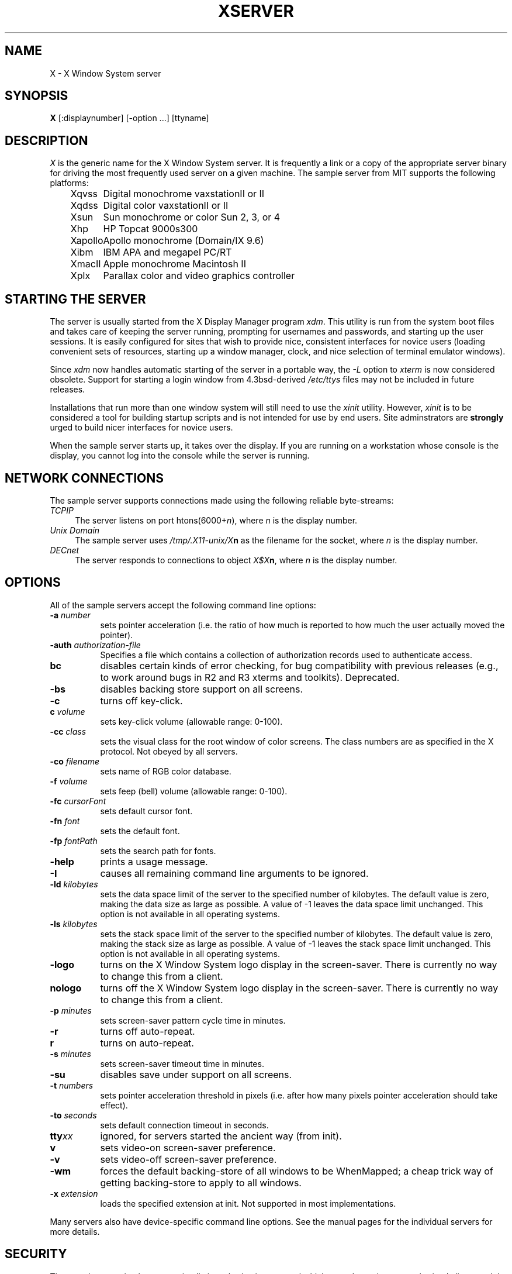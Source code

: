 .TH XSERVER 1 "26 October 1988"  "X Version 11"
.SH NAME
X - X Window System server
.SH SYNOPSIS
.B X
[:displaynumber] [-option ...] [ttyname]
.SH DESCRIPTION
.I X
is the generic name for the X Window System server.  It is frequently a link
or a copy of the appropriate server binary for driving the most frequently
used server on a given machine.  The sample server from MIT supports the
following platforms:
.sp
.ta 1.25in
.in +4
.nf
Xqvss	Digital monochrome vaxstationII or II
Xqdss	Digital color vaxstationII or II
Xsun	Sun monochrome or color Sun 2, 3, or 4
Xhp	HP Topcat 9000s300
Xapollo	Apollo monochrome (Domain/IX 9.6)
Xibm	IBM APA and megapel PC/RT
XmacII	Apple monochrome Macintosh II
Xplx	Parallax color and video graphics controller
.fi
.in -4
.SH "STARTING THE SERVER"
The server is usually started from the X Display Manager program \fIxdm\fP.
This utility is run from the system boot files and takes care of keeping
the server running, prompting for usernames and passwords, and starting up
the user sessions.  It is easily configured for sites that wish to provide
nice, consistent interfaces for novice users (loading convenient sets of
resources, starting up a window manager, clock, and nice selection of 
terminal emulator windows).
.PP
Since \fIxdm\fP now handles automatic starting of the server in a portable
way, the \fI-L\fP option to \fIxterm\fP is now considered obsolete.  Support
for starting a login window from 4.3bsd-derived \fI/etc/ttys\fP files
may not be included in future releases.
.PP
Installations that run more than one window system will still need to use the
\fIxinit\fP utility.  However, \fIxinit\fP is to be considered a tool for
building startup scripts and is not intended for use by end users.  Site
adminstrators are \fBstrongly\fP urged to build nicer interfaces for novice
users.
.PP
When the sample server starts up, it takes over the display.  If you 
are running on a workstation whose console is the display, you cannot log into
the console while the server is running.
.SH "NETWORK CONNECTIONS"
The sample server supports connections made using the following reliable
byte-streams:
.TP 4
.I TCP\/IP
.br
The server listens on port htons(6000+\fIn\fP), where \fIn\fP is the 
display number.
.TP 4
.I "Unix Domain"
The sample server uses \fI/tmp/.X11-unix/X\fBn\fR as the filename for 
the socket, where \fIn\fP is the display number.
.TP 4
.I "DECnet"
.br
The server responds to connections to object \fIX$X\fBn\fR, where \fIn\fP
is the display number.
.SH OPTIONS
All of the sample servers accept the following command line options:
.TP 8
.B \-a \fInumber\fP
sets pointer acceleration (i.e. the ratio of how much is reported to how much
the user actually moved the pointer).
.TP 8
.B \-auth \fIauthorization-file\fP
Specifies a file which contains a collection of authorization records used
to authenticate access.
.TP 8
.B bc
disables certain kinds of error checking, for bug compatibility with
previous releases (e.g., to work around bugs in R2 and R3 xterms and toolkits).
Deprecated.
.TP 8
.B \-bs
disables backing store support on all screens.
.TP 8
.B \-c
turns off key-click.
.TP 8
.B c \fIvolume\fP
sets key-click volume (allowable range: 0-100).
.TP 8
.B -cc \fIclass\fP
sets the visual class for the root window of color screens.
The class numbers are as specified in the X protocol.
Not obeyed by all servers.
.TP 8
.B \-co \fIfilename\fP
sets name of RGB color database.
.TP 8
.B \-f \fIvolume\fP
sets feep (bell) volume (allowable range: 0-100).
.TP 8
.B \-fc \fIcursorFont\fP
sets default cursor font.
.TP 8
.B \-fn \fIfont\fP
sets the default font.
.TP 8
.B \-fp \fIfontPath
sets the search path for fonts.
.TP 8
.B \-help
prints a usage message.
.TP 8
.B \-I
causes all remaining command line arguments to be ignored.
.TP 8
.B \-ld \fIkilobytes\fP
sets the data space limit of the server to the specified number of kilobytes.
The default value is zero, making the data size as large as possible.  A value
of -1 leaves the data space limit unchanged.  This option is not available in
all operating systems.
.TP 8
.B \-ls \fIkilobytes\fP
sets the stack space limit of the server to the specified number of kilobytes.
The default value is zero, making the stack size as large as possible.  A value
of -1 leaves the stack space limit unchanged.  This option is not available in
all operating systems.
.TP 8
.B \-logo
turns on the X Window System logo display in the screen-saver.
There is currently no way to change this from a client.
.TP 8
.B nologo
turns off the X Window System logo display in the screen-saver.
There is currently no way to change this from a client.
.TP 8
.B \-p \fIminutes\fP
sets screen-saver pattern cycle time in minutes.
.TP 8
.B \-r
turns off auto-repeat.
.TP 8
.B r
turns on auto-repeat.
.TP 8
.B \-s \fIminutes\fP
sets screen-saver timeout time in minutes.
.TP 8
.B \-su
disables save under support on all screens.
.TP 8
.B \-t \fInumbers\fP
sets pointer acceleration threshold in pixels (i.e. after how many pixels
pointer acceleration should take effect).
.TP 8
.B \-to \fIseconds\fP
sets default connection timeout in seconds.
.TP 8
.B tty\fIxx\fP
ignored, for servers started the ancient way (from init).
.TP 8
.B v
sets video-on screen-saver preference.
.TP 8
.B \-v
sets video-off screen-saver preference.
.TP 8
.B \-wm
forces the default backing-store of all windows to be WhenMapped;
a cheap trick way of getting backing-store to apply to all windows.
.TP 8
.B \-x \fIextension\fP
loads the specified extension at init.
Not supported in most implementations.
.PP
Many servers also have device-specific command line options.  See the
manual pages for the individual servers for more details.
.SH "SECURITY"
.PP
The sample server implements a simplistic authorization protocol which uses
data private to authorized clients and the server.  The authorzation data is
passed to the server in a private file named with the \fB-auth\fP command
line option.  If this file contains any authorization records, the local
host is not automatically allowed access to the server, and only clients
which send one of the authorization records contained in the file in the
connection setup information will be allowed access.  The authorization name
supported is "MIT-MAGIC-COOKIE-1".  See the \fIXau\fP manual page for
a description of the binary format of this file.  Maintenence of this
file, and distribution of its contents to remote sites for use there is
left as an exercise for the reader.
.PP
The sample server also uses a host-based access control list for deciding
whether or not to accept connections from clients on a particular machine.
This list initially consists of the host on which the server is running as
well as any machines listed in the file \fI/etc/X\fBn\fI.hosts\fR, where
\fBn\fP is the display number of the server.  Each line of the file should
contain either an Internet hostname (e.g. expo.lcs.mit.edu) or a DECnet
hostname in double colon format (e.g. hydra::).  There should be no leading
or trailing spaces on any lines.  For example:
.sp
.in +8
.nf 
joesworkstation
corporate.company.com
star::
bigcpu::
.fi
.in -8
.PP
Users can add or remove hosts from this list and enable or disable access
control using the \fIxhost\fP command from the same machine as the server.
For example:
.sp
.in +8
.nf
%  xhost +janesworkstation
janesworkstation being added to access control list
%  xhost -star::
public:: being removed from access control list
%  xhost +
all hosts being allowed (access control disabled)
%  xhost -
all hosts being restricted (access control enabled)
%  xhost
access control enabled (only the following hosts are allowed)
joesworkstation
janesworkstation
corporate.company.com
bigcpu::
.fi
.in -8
.PP
Unlike some window systems, X does not have any notion of window operation
permissions or place any restrictions on what a client can do; if a program can
connect to a display, it has full run of the screen.  Sites that have better
authentication and authorization systems (such as Kerberos) might wish to make
use of the hooks in the libraries and the server to provide additional
security models.
.SH "SIGNALS"
The sample server attaches special meaning to the following signals:
.TP 8
.I SIGHUP
This signal causes the server to close all existing connections, free all
resources, and restore all defaults.  It is sent by the display manager
whenever the main user's main application (usually an \fIxterm\fP or window
manager) exits to force the server to clean up and prepare for the next
user.
.TP 8
.I SIGTERM
This signal causes the server to exit cleanly.
.SH "FONTS"
Fonts are usually stored as individual files in directories.  The list of
directories in which the server looks when trying to open a font is controlled
by the \fIfont path\fP.  Although most sites will choose to have the server
start up with the appropriate font path (using the \fI-fp\fP option mentioned
above), it can be overridden using the \fIxset\fP program.
.PP
The default font path for
the sample server contains three directories:
.TP 8
.I /usr/lib/X11/fonts/misc
This directory contains several miscellaneous fonts that are useful on all
systems.  It contains a very small family of fixed-width fonts (\fB6x10\fP, 
\fB6x12\fP, \fB6x13\fP, \fB8x13\fP, \fB8x13bold\fP, and \fB9x15\fP) and the
cursor font.  It also has font name aliases for the commonly used fonts
\fBfixed\fP and \fBvariable\fP.
.TP 8
.I /usr/lib/X11/fonts/75dpi
This directory contains fonts contributed by Adobe Systems, Inc. and
Digital Equipment Corporation and by Bitstream, Inc.
for 75 dots per inch displays.  An integrated selection of sizes, styles, 
and weights are provided for each family.
.TP 8
.I /usr/lib/X11/fonts/100dpi
This directory contains versions of some of 
the fonts in the \fI75dpi\fP directory
for 100 dots per inch displays.
.PP
Font databases are created by running the \fImkfontdir\fP program in the
directory containing the compiled versions of the fonts (the \fI.snf\fP files).
Whenever fonts are added to a directory, \fImkfontdir\fP should be rerun
so that the server can find the new fonts.  \fBIf \fImkfontdir\fP is not
run, the server will not be able to find any fonts in the directory.\fR
.SH DIAGNOSTICS
Too numerous to list them all.
If run from \fIinit(8)\fP, errors are logged in the file \fI/usr/adm/X*msgs\fP,
.SH FILES
.TP 30
/etc/X*.hosts
Initial access control list
.TP 30
/usr/lib/X11/fonts/misc, /usr/lib/X11/fonts/75dpi, /usr/lib/X11/fonts/100dpi 
Font directories
.TP 30
/usr/lib/X11/rgb.txt
Color database
.TP 30
/tmp/.X11-unix/X*
Unix domain socket
.TP 30
/usr/adm/X*msgs
Error log file
.SH "SEE ALSO"
X(1), xdm(1), mkfontdir(1),
xinit(1), xterm(1), twm(1), xhost(1), xset(1), xsetroot(1), 
ttys(5), init(8), Xqdss(1), Xqvss(1), Xsun(1), Xapollo(1), XmacII(1)
.I "X Window System Protocol,"
.I "Definition of the Porting Layer for the X v11 Sample Server,"
.I "Strategies for Porting the X v11 Sample Server,"
.I "Godzilla's Guide to Porting the X V11 Sample Server"
.SH BUGS
The option syntax is inconsistent with itself and \fIxset(1)\fP.
.PP
The acceleration option should take a numerator and a denominator like the
protocol.
.PP
If
.I X
dies before its clients, new clients won't be able to connect until all
existing connections have their TCP TIME_WAIT timers expire.
.PP
The color database is missing a large number of colors.  However, there
doesn't seem to be a better one available that can generate RGB values
tailorable to particular displays.
.PP
The \fIxterm -L\fP method for starting an initial window from \fI/etc/ttys\fP
is completely inadequate and should be removed.  People should use \fIxdm\fP
instead.
.SH COPYRIGHT
Copyright 1984, 1985, 1986, 1987, 1988, Massachusetts Institute of Technology.
.br
See \fIX(1)\fP for a full statement of rights and permissions.
.SH AUTHORS
The sample server was originally written by
Susan Angebranndt, Raymond Drewry, Philip Karlton, and Todd Newman,
with support from a cast of thouands.  See also the file \fIdoc/contributors\fP
in the sample distribution for a more complete list.
